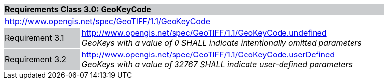 [cols="1,4",width="90%"]
|===
2+|*Requirements Class 3.0: GeoKeyCode {set:cellbgcolor:#CACCCE}*
2+|http://www.opengis.net/spec/GeoTIFF/1.1/GeoKeyCode
{set:cellbgcolor:#FFFFFF}

|Requirement 3.1 {set:cellbgcolor:#CACCCE}
|http://www.opengis.net/spec/GeoTIFF/1.1/GeoKeyCode.undefined +
_GeoKeys with a value of 0 SHALL indicate intentionally omitted parameters_
{set:cellbgcolor:#FFFFFF}

|Requirement 3.2 {set:cellbgcolor:#CACCCE}
|http://www.opengis.net/spec/GeoTIFF/1.1/GeoKeyCode.userDefined +
_GeoKeys with a value of 32767 SHALL indicate user-defined parameters_
{set:cellbgcolor:#FFFFFF}
|===
